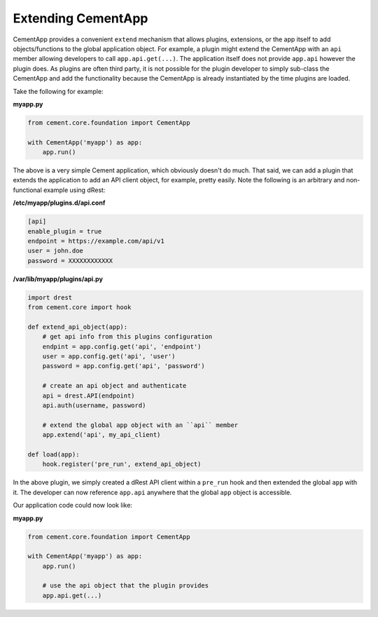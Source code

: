 Extending CementApp
===================

CementApp provides a convenient ``extend`` mechanism that allows plugins, 
extensions, or the app itself to add objects/functions to the global
application object.  For example, a plugin might extend the CementApp with an 
``api`` member allowing developers to call ``app.api.get(...)``.  The 
application itself does not provide ``app.api`` however the plugin does.  As 
plugins are often third party, it is not possible for the plugin developer to
simply sub-class the CementApp and add the functionality because the CementApp
is already instantiated by the time plugins are loaded.

Take the following for example:

**myapp.py**

.. code-block:: python

    from cement.core.foundation import CementApp

    with CementApp('myapp') as app:
        app.run()


The above is a very simple Cement application, which obviously doesn't do 
much.  That said, we can add a plugin that extends the application to add an
API client object, for example, pretty easily.  Note the following is an 
arbitrary and non-functional example using dRest:

**/etc/myapp/plugins.d/api.conf**

.. code-block:: console

    [api]
    enable_plugin = true
    endpoint = https://example.com/api/v1
    user = john.doe
    password = XXXXXXXXXXXX


**/var/lib/myapp/plugins/api.py**

.. code-block:: python

    import drest
    from cement.core import hook

    def extend_api_object(app):
        # get api info from this plugins configuration
        endpint = app.config.get('api', 'endpoint')
        user = app.config.get('api', 'user')
        password = app.config.get('api', 'password')

        # create an api object and authenticate
        api = drest.API(endpoint)
        api.auth(username, password)

        # extend the global app object with an ``api`` member
        app.extend('api', my_api_client)

    def load(app):
        hook.register('pre_run', extend_api_object)

In the above plugin, we simply created a dRest API client within a 
``pre_run`` hook and then extended the global ``app`` with it.  The developer
can now reference ``app.api`` anywhere that the global ``app`` object is 
accessible.  

Our application code could now look like:

**myapp.py**

.. code-block:: python

    from cement.core.foundation import CementApp

    with CementApp('myapp') as app:
        app.run()

        # use the api object that the plugin provides
        app.api.get(...)

